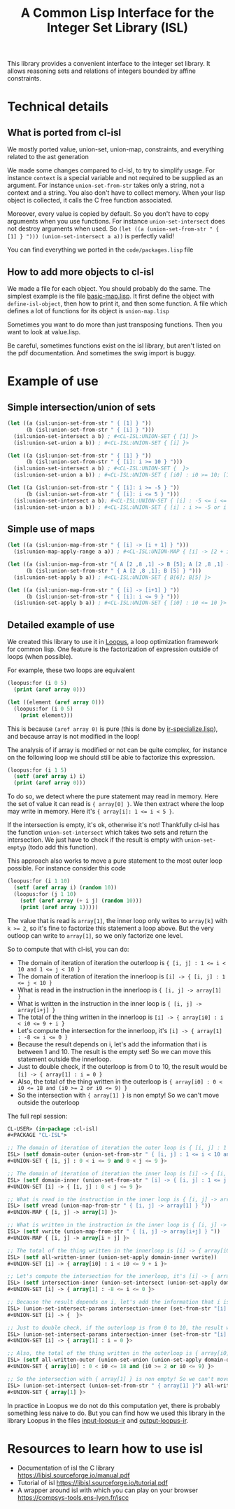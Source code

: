 #+TITLE: A Common Lisp Interface for the Integer Set Library (ISL)

This library provides a convenient interface to the integer set library.
It allows reasoning sets and relations of integers bounded by affine
constraints.

* Technical details

** What is ported from cl-isl

We mostly ported value, union-set, union-map, constraints, and everything related to the ast generation

We made some changes compared to cl-isl, to try to simplify usage.
For instance ~context~ is a special variable and not required to be supplied as an argument.
For instance ~union-set-from-str~ takes only a string, not a context and a string.
You also don't have to collect memory. When your lisp object is collected, it calls the C free function associated.

Moreover, every value is copied by default. So you don't have to copy arguments when you use functions.
For instance ~union-set-intersect~ does not destroy arguments when used.
So ~(let ((a (union-set-from-str " { [1] } "))) (union-set-intersect a a))~ is perfectly valid!

You can find everything we ported in the ~code/packages.lisp~ file

** How to add more objects to cl-isl

We made a file for each object. You should probably do the same.
The simplest example is the file [[https://github.com/marcoheisig/cl-isl/blob/main/code/basic-map.lisp][basic-map.lisp]]. It first define the object with ~define-isl-object~, then how to print it, and then some function. A file which defines a lot of functions for its object is ~union-map.lisp~

Sometimes you want to do more than just transposing functions. Then you want to look at value.lisp.

Be careful, sometimes functions exist on the isl library, but aren't listed on the pdf documentation. And sometimes the swig import is buggy.


* Example of use

** Simple intersection/union of sets

#+BEGIN_SRC lisp
(let ((a (isl:union-set-from-str " { [1] } "))
      (b (isl:union-set-from-str " { [i] } ")))
  (isl:union-set-intersect a b) ; #<CL-ISL:UNION-SET { [1] }>
  (isl:union-set-union a b)) ; #<CL-ISL:UNION-SET { [i] }>

(let ((a (isl:union-set-from-str " { [1] } "))
      (b (isl:union-set-from-str " { [i]: i >= 10 } ")))
  (isl:union-set-intersect a b) ; #<CL-ISL:UNION-SET {  }>
  (isl:union-set-union a b)) ; #<CL-ISL:UNION-SET { [i0] : i0 >= 10; [1] }>

(let ((a (isl:union-set-from-str " { [i]: i >= -5 } "))
      (b (isl:union-set-from-str " { [i]: i <= 5 } ")))
  (isl:union-set-intersect a b); #<CL-ISL:UNION-SET { [i] : -5 <= i <= 5 }>
  (isl:union-set-union a b)) ; #<CL-ISL:UNION-SET { [i] : i >= -5 or i <= 5 }>
#+END_SRC


** Simple use of maps

#+BEGIN_SRC lisp
(let ((a (isl:union-map-from-str " { [i] -> [i + 1] } ")))
  (isl:union-map-apply-range a a)) ; #<CL-ISL:UNION-MAP { [i] -> [2 + i] }>

(let ((a (isl:union-map-from-str "{ A [2 ,8 ,1] -> B [5]; A [2 ,8 ,1] -> B [6]; B [5] -> B [5] } "))
      (b (isl:union-set-from-str " { A [2 ,8 ,1]; B [5] } ")))
  (isl:union-set-apply b a)) ; #<CL-ISL:UNION-SET { B[6]; B[5] }>

(let ((a (isl:union-map-from-str " { [i] -> [i+1] } "))
      (b (isl:union-set-from-str " { [i]: i <= 9 } ")))
  (isl:union-set-apply b a)) ; #<CL-ISL:UNION-SET { [i0] : i0 <= 10 }>
#+END_SRC


** Detailed example of use

We created this library to use it in [[https://github.com/marcoheisig/Loopus][Loopus]], a loop optimization framework for common lisp.
One feature is the factorization of expression outside of loops (when possible).

For example, these two loops are equivalent

#+BEGIN_SRC lisp
(loopus:for (i 0 5)
  (print (aref array 0)))

(let ((element (aref array 0)))
  (loopus:for (i 0 5)
    (print element)))
#+END_SRC
		
This is because ~(aref array 0)~ is pure (this is done by [[https://github.com/marcoheisig/Loopus/blob/main/code/ir/ir-specialize.lisp][ir-specialize.lisp]]), and because array is not modified in the loop!

The analysis of if array is modified or not can be quite complex, for instance on the following loop we should still be able to factorize this expression.

#+BEGIN_SRC lisp
(loopus:for (i 1 5)
  (setf (aref array i) i)
  (print (aref array 0)))
#+END_SRC

To do so, we detect where the pure statement may read in memory. Here the set of value it can read is ~{ array[0] }~.
We then extract where the loop may write in memory. Here it's ~{ array[i]: 1 <= i < 5 }~.

If the intersection is empty, it's ok, otherwise it's not! Thankfully cl-isl has the function ~union-set-intersect~ which takes two sets and return the intersection. We just have to check if the result is empty with ~union-set-emptyp~ (todo add this function).

This approach also works to move a pure statement to the most outer loop possible. For instance consider this code

#+BEGIN_SRC lisp
(loopus:for (i 1 10)
  (setf (aref array i) (random 10))
  (loopus:for (j 1 10)
    (setf (aref array (+ i j) (random 10)))
    (print (aref array 1)))))
#+END_SRC

The value that is read is ~array[1]~, the inner loop only writes to ~array[k]~ with ~k >= 2~, so it's fine to factorize this statement a loop above. But the very outloop can write to ~array[1]~, so we only factorize one level.

So to compute that with cl-isl, you can do:

+ The domain of iteration of iteration the outerloop is ~{ [i, j] : 1 <= i < 10 and 1 <= j < 10 }~
+ The domain of iteration of iteration the innerloop is ~[i] -> { [i, j] : 1 <= j < 10 }~
+ What is read in the instruction in the innerloop is ~{ [i, j] -> array[1] }~
+ What is written in the instruction in the inner loop is ~{ [i, j] -> array[i+j] }~
+ The total of the thing written in the innerloop is ~[i] -> { array[i0] : i < i0 <= 9 + i }~
+ Let's compute the intersection for the innerloop, it's ~[i] -> { array[1] : -8 <= i <= 0 }~
+ Because the result depends on i, let's add the information that i is between 1 and 10. The result is the empty set! So we can move this statement outside the innerloop.
+ Just to double check, if the outerloop is from 0 to 10, the result would be ~[i] -> { array[1] : i = 0 }~
+ Also, the total of the thing written in the outerloop is ~{ array[i0] : 0 < i0 <= 18 and (i0 >= 2 or i0 <= 9) }~
+ So the intersection with ~{ array[1] }~ is non empty! So we can't move outside the outerloop

The full repl session:

#+BEGIN_SRC lisp
CL-USER> (in-package :cl-isl)
#<PACKAGE "CL-ISL">

;; The domain of iteration of iteration the outer loop is { [i, j] : 1 <= i < 10 and 1 <= j < 10 }
ISL> (setf domain-outer (union-set-from-str " { [i, j] : 1 <= i < 10 and 1 <= j < 10 } "))
#<UNION-SET { [i, j] : 0 < i <= 9 and 0 < j <= 9 }>

;; The domain of iteration of iteration the inner loop is [i] -> { [i, j] : 1 <= j < 10 }
ISL> (setf domain-inner (union-set-from-str " [i] -> { [i, j] : 1 <= j < 10 } "))
#<UNION-SET [i] -> { [i, j] : 0 < j <= 9 }>

;; What is read in the instruction in the inner loop is { [i, j] -> array[1] }
ISL> (setf vread (union-map-from-str " { [i, j] -> array[1] } "))
#<UNION-MAP { [i, j] -> array[1] }>

;; What is written in the instruction in the inner loop is { [i, j] -> array[i+j] }
ISL> (setf vwrite (union-map-from-str " { [i, j] -> array[i+j] } "))
#<UNION-MAP { [i, j] -> array[i + j] }>

;; The total of the thing written in the innerloop is [i] -> { array[i0] : i < i0 <= 9 + i }
ISL> (setf all-written-inner (union-set-apply domain-inner vwrite))
#<UNION-SET [i] -> { array[i0] : i < i0 <= 9 + i }>

;; Let's compute the intersection for the innerloop, it's [i] -> { array[1] : -8 <= i <= 0 }
ISL> (setf intersection-inner (union-set-intersect (union-set-apply domain-inner vread) all-written-inner))
#<UNION-SET [i] -> { array[1] : -8 <= i <= 0 }>

;; Because the result depends on i, let's add the information that i is between 1 and 10. The result is the empty set! So we can move this statement outside the innerloop.
ISL> (union-set-intersect-params intersection-inner (set-from-str "[i] -> {: 1 <= i < 10}"))
#<UNION-SET [i] -> {  }>

;; Just to double check, if the outerloop is from 0 to 10, the result would be [i] -> { array[1] : i = 0 }
ISL> (union-set-intersect-params intersection-inner (set-from-str "[i] -> {: 0 <= i < 10}"))
#<UNION-SET [i] -> { array[1] : i = 0 }>

;; Also, the total of the thing written in the outerloop is { array[i0] : 0 < i0 <= 18 and (i0 >= 2 or i0 <= 9) }
ISL> (setf all-written-outer (union-set-union (union-set-apply domain-outer vwrite) (union-set-from-str " {array[i]: 1 <= i < 10}")))
#<UNION-SET { array[i0] : 0 < i0 <= 18 and (i0 >= 2 or i0 <= 9) }>

;; So the intersection with { array[1] } is non empty! So we can't move outside the outerloop
ISL> (union-set-intersect (union-set-from-str " { array[1] }") all-written-outer)
#<UNION-SET { array[1] }>
#+END_SRC


In practice in Loopus we do not do this computation yet, there is probably something less naive to do. But you can find how we used this library in the library Loopus in the files [[https://github.com/marcoheisig/Loopus/blob/main/code/ir/input-loopus-ir.lisp][input-loopus-ir]] and [[https://github.com/marcoheisig/Loopus/blob/main/code/ir/output-loopus-ir.lisp][output-loopus-ir]].

* Resources to learn how to use isl

+ Documentation of isl the C library https://libisl.sourceforge.io/manual.pdf
+ Tutorial of isl https://libisl.sourceforge.io/tutorial.pdf
+ A wrapper around isl with which you can play on your browser https://compsys-tools.ens-lyon.fr/iscc

